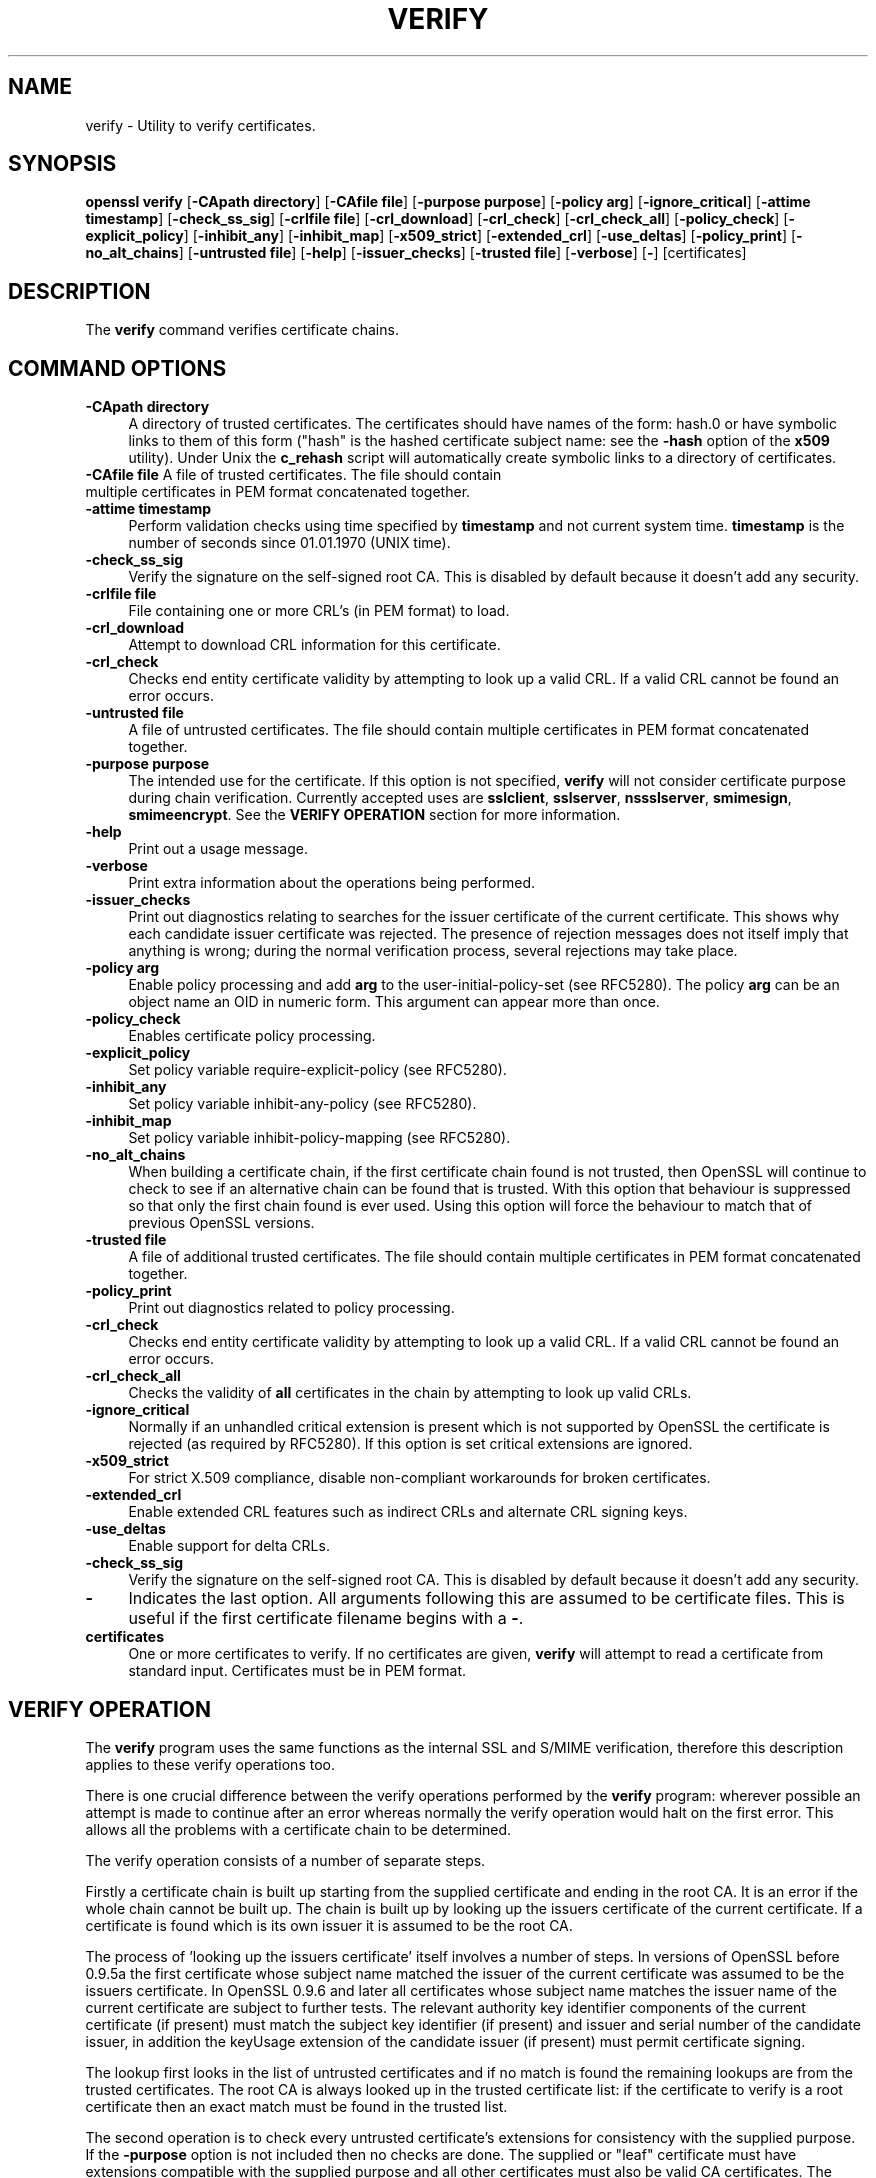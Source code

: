 .\" -*- mode: troff; coding: utf-8 -*-
.\" Automatically generated by Pod::Man 5.0102 (Pod::Simple 3.45)
.\"
.\" Standard preamble:
.\" ========================================================================
.de Sp \" Vertical space (when we can't use .PP)
.if t .sp .5v
.if n .sp
..
.de Vb \" Begin verbatim text
.ft CW
.nf
.ne \\$1
..
.de Ve \" End verbatim text
.ft R
.fi
..
.\" \*(C` and \*(C' are quotes in nroff, nothing in troff, for use with C<>.
.ie n \{\
.    ds C` ""
.    ds C' ""
'br\}
.el\{\
.    ds C`
.    ds C'
'br\}
.\"
.\" Escape single quotes in literal strings from groff's Unicode transform.
.ie \n(.g .ds Aq \(aq
.el       .ds Aq '
.\"
.\" If the F register is >0, we'll generate index entries on stderr for
.\" titles (.TH), headers (.SH), subsections (.SS), items (.Ip), and index
.\" entries marked with X<> in POD.  Of course, you'll have to process the
.\" output yourself in some meaningful fashion.
.\"
.\" Avoid warning from groff about undefined register 'F'.
.de IX
..
.nr rF 0
.if \n(.g .if rF .nr rF 1
.if (\n(rF:(\n(.g==0)) \{\
.    if \nF \{\
.        de IX
.        tm Index:\\$1\t\\n%\t"\\$2"
..
.        if !\nF==2 \{\
.            nr % 0
.            nr F 2
.        \}
.    \}
.\}
.rr rF
.\" ========================================================================
.\"
.IX Title "VERIFY 1"
.TH VERIFY 1 2016-05-03 1.0.2h OpenSSL
.\" For nroff, turn off justification.  Always turn off hyphenation; it makes
.\" way too many mistakes in technical documents.
.if n .ad l
.nh
.SH NAME
verify \- Utility to verify certificates.
.SH SYNOPSIS
.IX Header "SYNOPSIS"
\&\fBopenssl\fR \fBverify\fR
[\fB\-CApath directory\fR]
[\fB\-CAfile file\fR]
[\fB\-purpose purpose\fR]
[\fB\-policy arg\fR]
[\fB\-ignore_critical\fR]
[\fB\-attime timestamp\fR]
[\fB\-check_ss_sig\fR]
[\fB\-crlfile file\fR]
[\fB\-crl_download\fR]
[\fB\-crl_check\fR]
[\fB\-crl_check_all\fR]
[\fB\-policy_check\fR]
[\fB\-explicit_policy\fR]
[\fB\-inhibit_any\fR]
[\fB\-inhibit_map\fR]
[\fB\-x509_strict\fR]
[\fB\-extended_crl\fR]
[\fB\-use_deltas\fR]
[\fB\-policy_print\fR]
[\fB\-no_alt_chains\fR]
[\fB\-untrusted file\fR]
[\fB\-help\fR]
[\fB\-issuer_checks\fR]
[\fB\-trusted file\fR]
[\fB\-verbose\fR]
[\fB\-\fR]
[certificates]
.SH DESCRIPTION
.IX Header "DESCRIPTION"
The \fBverify\fR command verifies certificate chains.
.SH "COMMAND OPTIONS"
.IX Header "COMMAND OPTIONS"
.IP "\fB\-CApath directory\fR" 4
.IX Item "-CApath directory"
A directory of trusted certificates. The certificates should have names
of the form: hash.0 or have symbolic links to them of this
form ("hash" is the hashed certificate subject name: see the \fB\-hash\fR option
of the \fBx509\fR utility). Under Unix the \fBc_rehash\fR script will automatically
create symbolic links to a directory of certificates.
.IP "\fB\-CAfile file\fR A file of trusted certificates. The file should contain multiple certificates in PEM format concatenated together." 4
.IX Item "-CAfile file A file of trusted certificates. The file should contain multiple certificates in PEM format concatenated together."
.PD 0
.IP "\fB\-attime timestamp\fR" 4
.IX Item "-attime timestamp"
.PD
Perform validation checks using time specified by \fBtimestamp\fR and not
current system time. \fBtimestamp\fR is the number of seconds since
01.01.1970 (UNIX time).
.IP \fB\-check_ss_sig\fR 4
.IX Item "-check_ss_sig"
Verify the signature on the self-signed root CA. This is disabled by default
because it doesn't add any security.
.IP "\fB\-crlfile file\fR" 4
.IX Item "-crlfile file"
File containing one or more CRL's (in PEM format) to load.
.IP \fB\-crl_download\fR 4
.IX Item "-crl_download"
Attempt to download CRL information for this certificate.
.IP \fB\-crl_check\fR 4
.IX Item "-crl_check"
Checks end entity certificate validity by attempting to look up a valid CRL.
If a valid CRL cannot be found an error occurs.
.IP "\fB\-untrusted file\fR" 4
.IX Item "-untrusted file"
A file of untrusted certificates. The file should contain multiple certificates
in PEM format concatenated together.
.IP "\fB\-purpose purpose\fR" 4
.IX Item "-purpose purpose"
The intended use for the certificate. If this option is not specified,
\&\fBverify\fR will not consider certificate purpose during chain verification.
Currently accepted uses are \fBsslclient\fR, \fBsslserver\fR, \fBnssslserver\fR,
\&\fBsmimesign\fR, \fBsmimeencrypt\fR. See the \fBVERIFY OPERATION\fR section for more
information.
.IP \fB\-help\fR 4
.IX Item "-help"
Print out a usage message.
.IP \fB\-verbose\fR 4
.IX Item "-verbose"
Print extra information about the operations being performed.
.IP \fB\-issuer_checks\fR 4
.IX Item "-issuer_checks"
Print out diagnostics relating to searches for the issuer certificate of the
current certificate. This shows why each candidate issuer certificate was
rejected. The presence of rejection messages does not itself imply that
anything is wrong; during the normal verification process, several
rejections may take place.
.IP "\fB\-policy arg\fR" 4
.IX Item "-policy arg"
Enable policy processing and add \fBarg\fR to the user-initial-policy-set (see
RFC5280). The policy \fBarg\fR can be an object name an OID in numeric form.
This argument can appear more than once.
.IP \fB\-policy_check\fR 4
.IX Item "-policy_check"
Enables certificate policy processing.
.IP \fB\-explicit_policy\fR 4
.IX Item "-explicit_policy"
Set policy variable require-explicit-policy (see RFC5280).
.IP \fB\-inhibit_any\fR 4
.IX Item "-inhibit_any"
Set policy variable inhibit-any-policy (see RFC5280).
.IP \fB\-inhibit_map\fR 4
.IX Item "-inhibit_map"
Set policy variable inhibit-policy-mapping (see RFC5280).
.IP \fB\-no_alt_chains\fR 4
.IX Item "-no_alt_chains"
When building a certificate chain, if the first certificate chain found is not
trusted, then OpenSSL will continue to check to see if an alternative chain can
be found that is trusted. With this option that behaviour is suppressed so that
only the first chain found is ever used. Using this option will force the
behaviour to match that of previous OpenSSL versions.
.IP "\fB\-trusted file\fR" 4
.IX Item "-trusted file"
A file of additional trusted certificates. The file should contain multiple
certificates in PEM format concatenated together.
.IP \fB\-policy_print\fR 4
.IX Item "-policy_print"
Print out diagnostics related to policy processing.
.IP \fB\-crl_check\fR 4
.IX Item "-crl_check"
Checks end entity certificate validity by attempting to look up a valid CRL.
If a valid CRL cannot be found an error occurs.
.IP \fB\-crl_check_all\fR 4
.IX Item "-crl_check_all"
Checks the validity of \fBall\fR certificates in the chain by attempting
to look up valid CRLs.
.IP \fB\-ignore_critical\fR 4
.IX Item "-ignore_critical"
Normally if an unhandled critical extension is present which is not
supported by OpenSSL the certificate is rejected (as required by RFC5280).
If this option is set critical extensions are ignored.
.IP \fB\-x509_strict\fR 4
.IX Item "-x509_strict"
For strict X.509 compliance, disable non-compliant workarounds for broken
certificates.
.IP \fB\-extended_crl\fR 4
.IX Item "-extended_crl"
Enable extended CRL features such as indirect CRLs and alternate CRL
signing keys.
.IP \fB\-use_deltas\fR 4
.IX Item "-use_deltas"
Enable support for delta CRLs.
.IP \fB\-check_ss_sig\fR 4
.IX Item "-check_ss_sig"
Verify the signature on the self-signed root CA. This is disabled by default
because it doesn't add any security.
.IP \fB\-\fR 4
.IX Item "-"
Indicates the last option. All arguments following this are assumed to be
certificate files. This is useful if the first certificate filename begins
with a \fB\-\fR.
.IP \fBcertificates\fR 4
.IX Item "certificates"
One or more certificates to verify. If no certificates are given, \fBverify\fR
will attempt to read a certificate from standard input. Certificates must be
in PEM format.
.SH "VERIFY OPERATION"
.IX Header "VERIFY OPERATION"
The \fBverify\fR program uses the same functions as the internal SSL and S/MIME
verification, therefore this description applies to these verify operations
too.
.PP
There is one crucial difference between the verify operations performed
by the \fBverify\fR program: wherever possible an attempt is made to continue
after an error whereas normally the verify operation would halt on the
first error. This allows all the problems with a certificate chain to be
determined.
.PP
The verify operation consists of a number of separate steps.
.PP
Firstly a certificate chain is built up starting from the supplied certificate
and ending in the root CA. It is an error if the whole chain cannot be built
up. The chain is built up by looking up the issuers certificate of the current
certificate. If a certificate is found which is its own issuer it is assumed 
to be the root CA.
.PP
The process of 'looking up the issuers certificate' itself involves a number
of steps. In versions of OpenSSL before 0.9.5a the first certificate whose
subject name matched the issuer of the current certificate was assumed to be
the issuers certificate. In OpenSSL 0.9.6 and later all certificates
whose subject name matches the issuer name of the current certificate are 
subject to further tests. The relevant authority key identifier components
of the current certificate (if present) must match the subject key identifier
(if present) and issuer and serial number of the candidate issuer, in addition
the keyUsage extension of the candidate issuer (if present) must permit
certificate signing.
.PP
The lookup first looks in the list of untrusted certificates and if no match
is found the remaining lookups are from the trusted certificates. The root CA
is always looked up in the trusted certificate list: if the certificate to
verify is a root certificate then an exact match must be found in the trusted
list.
.PP
The second operation is to check every untrusted certificate's extensions for
consistency with the supplied purpose. If the \fB\-purpose\fR option is not included
then no checks are done. The supplied or "leaf" certificate must have extensions
compatible with the supplied purpose and all other certificates must also be valid
CA certificates. The precise extensions required are described in more detail in
the \fBCERTIFICATE EXTENSIONS\fR section of the \fBx509\fR utility.
.PP
The third operation is to check the trust settings on the root CA. The root
CA should be trusted for the supplied purpose. For compatibility with previous
versions of SSLeay and OpenSSL a certificate with no trust settings is considered
to be valid for all purposes.
.PP
The final operation is to check the validity of the certificate chain. The validity
period is checked against the current system time and the notBefore and notAfter
dates in the certificate. The certificate signatures are also checked at this
point.
.PP
If all operations complete successfully then certificate is considered valid. If
any operation fails then the certificate is not valid.
.SH DIAGNOSTICS
.IX Header "DIAGNOSTICS"
When a verify operation fails the output messages can be somewhat cryptic. The
general form of the error message is:
.PP
.Vb 2
\& server.pem: /C=AU/ST=Queensland/O=CryptSoft Pty Ltd/CN=Test CA (1024 bit)
\& error 24 at 1 depth lookup:invalid CA certificate
.Ve
.PP
The first line contains the name of the certificate being verified followed by
the subject name of the certificate. The second line contains the error number
and the depth. The depth is number of the certificate being verified when a
problem was detected starting with zero for the certificate being verified itself
then 1 for the CA that signed the certificate and so on. Finally a text version
of the error number is presented.
.PP
An exhaustive list of the error codes and messages is shown below, this also
includes the name of the error code as defined in the header file x509_vfy.h
Some of the error codes are defined but never returned: these are described
as "unused".
.IP "\fB0 X509_V_OK: ok\fR" 4
.IX Item "0 X509_V_OK: ok"
the operation was successful.
.IP "\fB2 X509_V_ERR_UNABLE_TO_GET_ISSUER_CERT: unable to get issuer certificate\fR" 4
.IX Item "2 X509_V_ERR_UNABLE_TO_GET_ISSUER_CERT: unable to get issuer certificate"
the issuer certificate of a looked up certificate could not be found. This
normally means the list of trusted certificates is not complete.
.IP "\fB3 X509_V_ERR_UNABLE_TO_GET_CRL: unable to get certificate CRL\fR" 4
.IX Item "3 X509_V_ERR_UNABLE_TO_GET_CRL: unable to get certificate CRL"
the CRL of a certificate could not be found.
.IP "\fB4 X509_V_ERR_UNABLE_TO_DECRYPT_CERT_SIGNATURE: unable to decrypt certificate's signature\fR" 4
.IX Item "4 X509_V_ERR_UNABLE_TO_DECRYPT_CERT_SIGNATURE: unable to decrypt certificate's signature"
the certificate signature could not be decrypted. This means that the actual signature value
could not be determined rather than it not matching the expected value, this is only
meaningful for RSA keys.
.IP "\fB5 X509_V_ERR_UNABLE_TO_DECRYPT_CRL_SIGNATURE: unable to decrypt CRL's signature\fR" 4
.IX Item "5 X509_V_ERR_UNABLE_TO_DECRYPT_CRL_SIGNATURE: unable to decrypt CRL's signature"
the CRL signature could not be decrypted: this means that the actual signature value
could not be determined rather than it not matching the expected value. Unused.
.IP "\fB6 X509_V_ERR_UNABLE_TO_DECODE_ISSUER_PUBLIC_KEY: unable to decode issuer public key\fR" 4
.IX Item "6 X509_V_ERR_UNABLE_TO_DECODE_ISSUER_PUBLIC_KEY: unable to decode issuer public key"
the public key in the certificate SubjectPublicKeyInfo could not be read.
.IP "\fB7 X509_V_ERR_CERT_SIGNATURE_FAILURE: certificate signature failure\fR" 4
.IX Item "7 X509_V_ERR_CERT_SIGNATURE_FAILURE: certificate signature failure"
the signature of the certificate is invalid.
.IP "\fB8 X509_V_ERR_CRL_SIGNATURE_FAILURE: CRL signature failure\fR" 4
.IX Item "8 X509_V_ERR_CRL_SIGNATURE_FAILURE: CRL signature failure"
the signature of the certificate is invalid.
.IP "\fB9 X509_V_ERR_CERT_NOT_YET_VALID: certificate is not yet valid\fR" 4
.IX Item "9 X509_V_ERR_CERT_NOT_YET_VALID: certificate is not yet valid"
the certificate is not yet valid: the notBefore date is after the current time.
.IP "\fB10 X509_V_ERR_CERT_HAS_EXPIRED: certificate has expired\fR" 4
.IX Item "10 X509_V_ERR_CERT_HAS_EXPIRED: certificate has expired"
the certificate has expired: that is the notAfter date is before the current time.
.IP "\fB11 X509_V_ERR_CRL_NOT_YET_VALID: CRL is not yet valid\fR" 4
.IX Item "11 X509_V_ERR_CRL_NOT_YET_VALID: CRL is not yet valid"
the CRL is not yet valid.
.IP "\fB12 X509_V_ERR_CRL_HAS_EXPIRED: CRL has expired\fR" 4
.IX Item "12 X509_V_ERR_CRL_HAS_EXPIRED: CRL has expired"
the CRL has expired.
.IP "\fB13 X509_V_ERR_ERROR_IN_CERT_NOT_BEFORE_FIELD: format error in certificate's notBefore field\fR" 4
.IX Item "13 X509_V_ERR_ERROR_IN_CERT_NOT_BEFORE_FIELD: format error in certificate's notBefore field"
the certificate notBefore field contains an invalid time.
.IP "\fB14 X509_V_ERR_ERROR_IN_CERT_NOT_AFTER_FIELD: format error in certificate's notAfter field\fR" 4
.IX Item "14 X509_V_ERR_ERROR_IN_CERT_NOT_AFTER_FIELD: format error in certificate's notAfter field"
the certificate notAfter field contains an invalid time.
.IP "\fB15 X509_V_ERR_ERROR_IN_CRL_LAST_UPDATE_FIELD: format error in CRL's lastUpdate field\fR" 4
.IX Item "15 X509_V_ERR_ERROR_IN_CRL_LAST_UPDATE_FIELD: format error in CRL's lastUpdate field"
the CRL lastUpdate field contains an invalid time.
.IP "\fB16 X509_V_ERR_ERROR_IN_CRL_NEXT_UPDATE_FIELD: format error in CRL's nextUpdate field\fR" 4
.IX Item "16 X509_V_ERR_ERROR_IN_CRL_NEXT_UPDATE_FIELD: format error in CRL's nextUpdate field"
the CRL nextUpdate field contains an invalid time.
.IP "\fB17 X509_V_ERR_OUT_OF_MEM: out of memory\fR" 4
.IX Item "17 X509_V_ERR_OUT_OF_MEM: out of memory"
an error occurred trying to allocate memory. This should never happen.
.IP "\fB18 X509_V_ERR_DEPTH_ZERO_SELF_SIGNED_CERT: self signed certificate\fR" 4
.IX Item "18 X509_V_ERR_DEPTH_ZERO_SELF_SIGNED_CERT: self signed certificate"
the passed certificate is self signed and the same certificate cannot be found in the list of
trusted certificates.
.IP "\fB19 X509_V_ERR_SELF_SIGNED_CERT_IN_CHAIN: self signed certificate in certificate chain\fR" 4
.IX Item "19 X509_V_ERR_SELF_SIGNED_CERT_IN_CHAIN: self signed certificate in certificate chain"
the certificate chain could be built up using the untrusted certificates but the root could not
be found locally.
.IP "\fB20 X509_V_ERR_UNABLE_TO_GET_ISSUER_CERT_LOCALLY: unable to get local issuer certificate\fR" 4
.IX Item "20 X509_V_ERR_UNABLE_TO_GET_ISSUER_CERT_LOCALLY: unable to get local issuer certificate"
the issuer certificate could not be found: this occurs if the issuer
certificate of an untrusted certificate cannot be found.
.IP "\fB21 X509_V_ERR_UNABLE_TO_VERIFY_LEAF_SIGNATURE: unable to verify the first certificate\fR" 4
.IX Item "21 X509_V_ERR_UNABLE_TO_VERIFY_LEAF_SIGNATURE: unable to verify the first certificate"
no signatures could be verified because the chain contains only one certificate and it is not
self signed.
.IP "\fB22 X509_V_ERR_CERT_CHAIN_TOO_LONG: certificate chain too long\fR" 4
.IX Item "22 X509_V_ERR_CERT_CHAIN_TOO_LONG: certificate chain too long"
the certificate chain length is greater than the supplied maximum depth. Unused.
.IP "\fB23 X509_V_ERR_CERT_REVOKED: certificate revoked\fR" 4
.IX Item "23 X509_V_ERR_CERT_REVOKED: certificate revoked"
the certificate has been revoked.
.IP "\fB24 X509_V_ERR_INVALID_CA: invalid CA certificate\fR" 4
.IX Item "24 X509_V_ERR_INVALID_CA: invalid CA certificate"
a CA certificate is invalid. Either it is not a CA or its extensions are not consistent
with the supplied purpose.
.IP "\fB25 X509_V_ERR_PATH_LENGTH_EXCEEDED: path length constraint exceeded\fR" 4
.IX Item "25 X509_V_ERR_PATH_LENGTH_EXCEEDED: path length constraint exceeded"
the basicConstraints pathlength parameter has been exceeded.
.IP "\fB26 X509_V_ERR_INVALID_PURPOSE: unsupported certificate purpose\fR" 4
.IX Item "26 X509_V_ERR_INVALID_PURPOSE: unsupported certificate purpose"
the supplied certificate cannot be used for the specified purpose.
.IP "\fB27 X509_V_ERR_CERT_UNTRUSTED: certificate not trusted\fR" 4
.IX Item "27 X509_V_ERR_CERT_UNTRUSTED: certificate not trusted"
the root CA is not marked as trusted for the specified purpose.
.IP "\fB28 X509_V_ERR_CERT_REJECTED: certificate rejected\fR" 4
.IX Item "28 X509_V_ERR_CERT_REJECTED: certificate rejected"
the root CA is marked to reject the specified purpose.
.IP "\fB29 X509_V_ERR_SUBJECT_ISSUER_MISMATCH: subject issuer mismatch\fR" 4
.IX Item "29 X509_V_ERR_SUBJECT_ISSUER_MISMATCH: subject issuer mismatch"
the current candidate issuer certificate was rejected because its subject name
did not match the issuer name of the current certificate. Only displayed when
the \fB\-issuer_checks\fR option is set.
.IP "\fB30 X509_V_ERR_AKID_SKID_MISMATCH: authority and subject key identifier mismatch\fR" 4
.IX Item "30 X509_V_ERR_AKID_SKID_MISMATCH: authority and subject key identifier mismatch"
the current candidate issuer certificate was rejected because its subject key
identifier was present and did not match the authority key identifier current
certificate. Only displayed when the \fB\-issuer_checks\fR option is set.
.IP "\fB31 X509_V_ERR_AKID_ISSUER_SERIAL_MISMATCH: authority and issuer serial number mismatch\fR" 4
.IX Item "31 X509_V_ERR_AKID_ISSUER_SERIAL_MISMATCH: authority and issuer serial number mismatch"
the current candidate issuer certificate was rejected because its issuer name
and serial number was present and did not match the authority key identifier
of the current certificate. Only displayed when the \fB\-issuer_checks\fR option is set.
.IP "\fB32 X509_V_ERR_KEYUSAGE_NO_CERTSIGN:key usage does not include certificate signing\fR" 4
.IX Item "32 X509_V_ERR_KEYUSAGE_NO_CERTSIGN:key usage does not include certificate signing"
the current candidate issuer certificate was rejected because its keyUsage extension
does not permit certificate signing.
.IP "\fB50 X509_V_ERR_APPLICATION_VERIFICATION: application verification failure\fR" 4
.IX Item "50 X509_V_ERR_APPLICATION_VERIFICATION: application verification failure"
an application specific error. Unused.
.SH BUGS
.IX Header "BUGS"
Although the issuer checks are a considerable improvement over the old technique they still
suffer from limitations in the underlying X509_LOOKUP API. One consequence of this is that
trusted certificates with matching subject name must either appear in a file (as specified by the
\&\fB\-CAfile\fR option) or a directory (as specified by \fB\-CApath\fR. If they occur in both then only
the certificates in the file will be recognised.
.PP
Previous versions of OpenSSL assume certificates with matching subject name are identical and
mishandled them.
.PP
Previous versions of this documentation swapped the meaning of the
\&\fBX509_V_ERR_UNABLE_TO_GET_ISSUER_CERT\fR and
\&\fB20 X509_V_ERR_UNABLE_TO_GET_ISSUER_CERT_LOCALLY\fR error codes.
.SH "SEE ALSO"
.IX Header "SEE ALSO"
\&\fBx509\fR\|(1)
.SH HISTORY
.IX Header "HISTORY"
The \-no_alt_chains options was first added to OpenSSL 1.0.2b.
